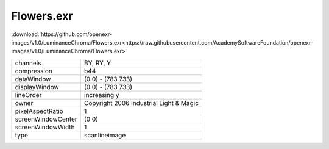 ..
  SPDX-License-Identifier: BSD-3-Clause
  Copyright Contributors to the OpenEXR Project.

Flowers.exr
###########

:download:`https://github.com/openexr-images/v1.0/LuminanceChroma/Flowers.exr<https://raw.githubusercontent.com/AcademySoftwareFoundation/openexr-images/v1.0/LuminanceChroma/Flowers.exr>`

.. image:: https://raw.githubusercontent.com/cary-ilm/openexr-images/docs/LuminanceChroma/Flowers.jpg
   :target: https://raw.githubusercontent.com/cary-ilm/openexr-images/docs/LuminanceChroma/Flowers.exr

.. list-table::
   :align: left

   * - channels
     - BY, RY, Y
   * - compression
     - b44
   * - dataWindow
     - (0 0) - (783 733)
   * - displayWindow
     - (0 0) - (783 733)
   * - lineOrder
     - increasing y
   * - owner
     - Copyright 2006 Industrial Light & Magic
   * - pixelAspectRatio
     - 1
   * - screenWindowCenter
     - (0 0)
   * - screenWindowWidth
     - 1
   * - type
     - scanlineimage
